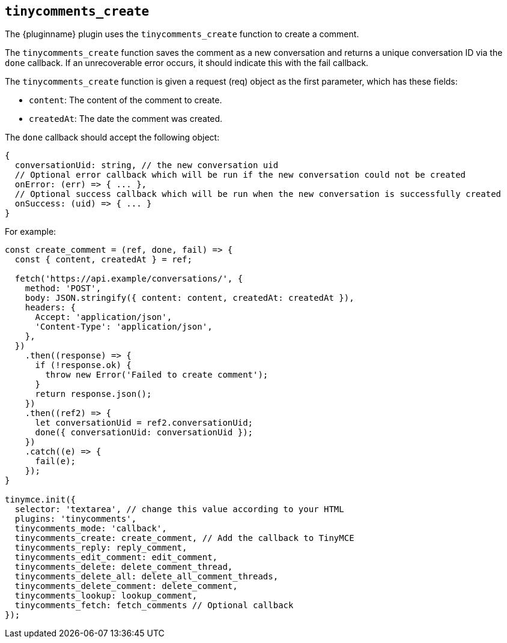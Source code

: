 [[tinycomments_create]]
== `+tinycomments_create+`

The {pluginname} plugin uses the `+tinycomments_create+` function to create a comment.

The `+tinycomments_create+` function saves the comment as a new conversation and returns a unique conversation ID via the `+done+` callback. If an unrecoverable error occurs, it should indicate this with the fail callback.

The `+tinycomments_create+` function is given a request (req) object as the first parameter, which has these fields:

* `+content+`: The content of the comment to create.
* `+createdAt+`: The date the comment was created.

The `+done+` callback should accept the following object:

[source,js]
----
{
  conversationUid: string, // the new conversation uid
  // Optional error callback which will be run if the new conversation could not be created
  onError: (err) => { ... },
  // Optional success callback which will be run when the new conversation is successfully created
  onSuccess: (uid) => { ... }
}
----

.For example:
[source,js]
----
const create_comment = (ref, done, fail) => {
  const { content, createdAt } = ref;

  fetch('https://api.example/conversations/', {
    method: 'POST',
    body: JSON.stringify({ content: content, createdAt: createdAt }),
    headers: {
      Accept: 'application/json',
      'Content-Type': 'application/json',
    },
  })
    .then((response) => {
      if (!response.ok) {
        throw new Error('Failed to create comment');
      }
      return response.json();
    })
    .then((ref2) => {
      let conversationUid = ref2.conversationUid;
      done({ conversationUid: conversationUid });
    })
    .catch((e) => {
      fail(e);
    });
}

tinymce.init({
  selector: 'textarea', // change this value according to your HTML
  plugins: 'tinycomments',
  tinycomments_mode: 'callback',
  tinycomments_create: create_comment, // Add the callback to TinyMCE
  tinycomments_reply: reply_comment,
  tinycomments_edit_comment: edit_comment,
  tinycomments_delete: delete_comment_thread,
  tinycomments_delete_all: delete_all_comment_threads,
  tinycomments_delete_comment: delete_comment,
  tinycomments_lookup: lookup_comment,
  tinycomments_fetch: fetch_comments // Optional callback
});
----